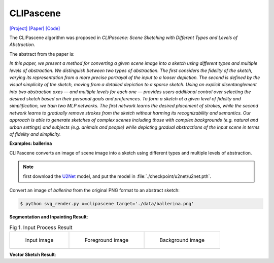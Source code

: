 CLIPascene
==========

.. _clipascene:

`[Project] <https://clipascene.github.io/CLIPascene/>`_ `[Paper] <https://arxiv.org/abs/2211.17256>`_ `[Code] <https://github.com/yael-vinker/SceneSketch>`_

The CLIPascene algorithm was proposed in *CLIPascene: Scene Sketching with Different Types and Levels of Abstraction*.

The abstract from the paper is:

`In this paper, we present a method for converting a given scene image into a sketch using different types and multiple levels of abstraction. We distinguish between two types of abstraction. The first considers the fidelity of the sketch, varying its representation from a more precise portrayal of the input to a looser depiction. The second is defined by the visual simplicity of the sketch, moving from a detailed depiction to a sparse sketch. Using an explicit disentanglement into two abstraction axes — and multiple levels for each one — provides users additional control over selecting the desired sketch based on their personal goals and preferences. To form a sketch at a given level of fidelity and simplification, we train two MLP networks. The first network learns the desired placement of strokes, while the second network learns to gradually remove strokes from the sketch without harming its recognizability and semantics. Our approach is able to generate sketches of complex scenes including those with complex backgrounds (e.g. natural and urban settings) and subjects (e.g. animals and people) while depicting gradual abstractions of the input scene in terms of fidelity and simplicity.`

**Examples: ballerina**

CLIPascene converts an image of scene image into a sketch using different types and multiple levels of abstraction.

.. note::

   first download the `U2Net <https://huggingface.co/xingxm/PyTorch-SVGRender-models/resolve/main/u2net.zip>`_ model, and put the model in :file:`./checkpoint/u2net/u2net.pth`.

Convert an image of *ballerina* from the original PNG format to an abstract sketch:

.. code-block:: console

   $ python svg_render.py x=clipascene target='./data/ballerina.png'

**Segmentation and Inpainting Result**:

.. list-table:: Fig 1. Input Process Result

    * - .. figure:: ../../data/ballerina.png
           :width: 200

           Input image

      - .. figure:: ../../examples/clipascene/ballerina/fg_img.png
           :width: 200

           Foreground image

      - .. figure:: ../../examples/clipascene/ballerina/bg_img.png
           :width: 200

           Background image

**Vector Sketch Result**:

.. list-table:: Fig 2. Rendering Result

      - .. figure:: ../../examples/clipascene/ballerina/final_64.svg
           :width: 200

           Final sketch

      - .. figure:: ../../examples/clipascene/ballerina/fg.svg
           :width: 200

           Foreground sketch

      - .. figure:: ../../examples/clipascene/ballerina/bg.svg
           :width: 200

           Background sketch
